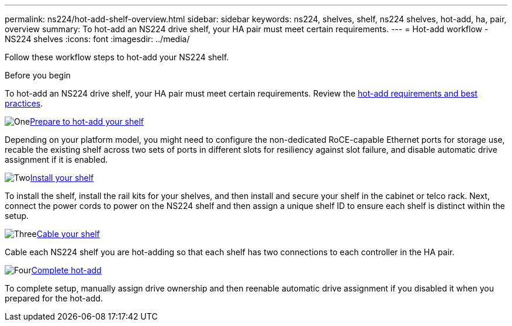 ---
permalink: ns224/hot-add-shelf-overview.html
sidebar: sidebar
keywords: ns224, shelves, shelf, ns224 shelves, hot-add, ha, pair, overview
summary: To hot-add an NS224 drive shelf, your HA pair must meet certain requirements.
---
= Hot-add workflow - NS224 shelves
:icons: font
:imagesdir: ../media/

[.lead]
Follow these workflow steps to hot-add your NS224 shelf.

.Before you begin
To hot-add an NS224 drive shelf, your HA pair must meet certain requirements. Review the link:requirements-hot-add-shelf.html[hot-add requirements and best practices].

.image:https://raw.githubusercontent.com/NetAppDocs/common/main/media/number-1.png[One]link:prepare-hot-add-shelf.html[Prepare to hot-add your shelf]
[role="quick-margin-para"]
Depending on your platform model, you might need to configure the non-dedicated RoCE-capable Ethernet ports for storage use, recable the existing shelf across two sets of ports in different slots for resiliency against slot failure, and disable automatic drive assignment if it is enabled.

.image:https://raw.githubusercontent.com/NetAppDocs/common/main/media/number-2.png[Two]link:install-hot-add-shelf.html[Install your shelf]
[role="quick-margin-para"]
To install the shelf, install the rail kits for your shelves, and then install and secure your shelf in the cabinet or telco rack. Next, connect the power cords to power on the NS224 shelf and then assign a unique shelf ID to ensure each shelf is distinct within the setup. 

.image:https://raw.githubusercontent.com/NetAppDocs/common/main/media/number-3.png[Three]link:cable-overview-hot-add-shelf.html[Cable your shelf]
[role="quick-margin-para"]
Cable each NS224 shelf you are hot-adding so that each shelf has two connections to each controller in the HA pair.

.image:https://raw.githubusercontent.com/NetAppDocs/common/main/media/number-4.png[Four]link:complete-hot-add-shelf.html[Complete hot-add]
[role="quick-margin-para"]
To complete setup, manually assign drive ownership and then reenable automatic drive assignment if you disabled it when you prepared for the hot-add.
